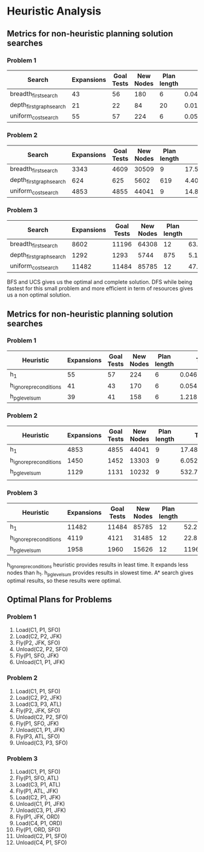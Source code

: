 * Heuristic Analysis

** Metrics for non-heuristic planning solution searches
*** Problem 1
|--------------------------+------------+------------+-----------+-------------+---------------------+---------|
| Search                   | Expansions | Goal Tests | New Nodes | Plan length |        Time elapsed | Optimal |
|--------------------------+------------+------------+-----------+-------------+---------------------+---------|
| breadth_first_search     |         43 |         56 |       180 |           6 | 0.04683144300361164 | Yes     |
| depth_first_graph_search |         21 |         22 |        84 |          20 | 0.01650939101818949 | No      |
| uniform_cost_search      |         55 |         57 |       224 |           6 | 0.05334271999890916 | Yes     |
|--------------------------+------------+------------+-----------+-------------+---------------------+---------|


*** Problem 2
|--------------------------+------------+------------+-----------+-------------+--------------------+---------|
| Search                   | Expansions | Goal Tests | New Nodes | Plan length |       Time elapsed | Optimal |
|--------------------------+------------+------------+-----------+-------------+--------------------+---------|
| breadth_first_search     |       3343 |       4609 |     30509 |           9 | 17.596341395023046 | Yes     |
| depth_first_graph_search |        624 |        625 |      5602 |         619 |  4.402504776982823 | No      |
| uniform_cost_search      |       4853 |       4855 |     44041 |           9 | 14.847201219003182 | Yes     |
|--------------------------+------------+------------+-----------+-------------+--------------------+---------|


*** Problem 3
|--------------------------+------------+------------+-----------+-------------+--------------------+---------|
| Search                   | Expansions | Goal Tests | New Nodes | Plan length |       Time elapsed | Optimal |
|--------------------------+------------+------------+-----------+-------------+--------------------+---------|
| breadth_first_search     |       8602 |      11196 |     64308 |          12 |  63.57823093398474 | Yes     |
| depth_first_graph_search |       1292 |       1293 |      5744 |         875 |  5.141792179987533 | No      |
| uniform_cost_search      |      11482 |      11484 |     85785 |          12 | 47.939871934009716 | Yes     |
|--------------------------+------------+------------+-----------+-------------+--------------------+---------|


BFS and UCS gives us the optimal and complete solution. DFS while being fastest for this small problem and more efficient in term of resources gives us a non optimal solution.

** Metrics for non-heuristic planning solution searches

*** Problem 1
|------------------------+------------+------------+-----------+-------------+---------------------|
| Heuristic              | Expansions | Goal Tests | New Nodes | Plan length |        Time elapsed |
|------------------------+------------+------------+-----------+-------------+---------------------|
| h_1                    |         55 |         57 |       224 |           6 | 0.04679326497716829 |
| h_ignore_preconditions |         41 |         43 |       170 |           6 | 0.05496499201399274 |
| h_pg_levelsum          |         39 |         41 |       158 |           6 |  1.2185538750200067 |
|------------------------+------------+------------+-----------+-------------+---------------------|


*** Problem 2
|------------------------+------------+------------+-----------+-------------+--------------------|
| Heuristic              | Expansions | Goal Tests | New Nodes | Plan length |       Time elapsed |
|------------------------+------------+------------+-----------+-------------+--------------------|
| h_1                    |       4853 |       4855 |     44041 |           9 | 17.488993248000043 |
| h_ignore_preconditions |       1450 |       1452 |     13303 |           9 |  6.052451260999078 |
| h_pg_levelsum          |       1129 |       1131 |     10232 |           9 |   532.737853553990 |
|                        |            |            |           |             |                    |
|------------------------+------------+------------+-----------+-------------+--------------------|


*** Problem 3
|------------------------+------------+------------+-----------+-------------+--------------------|
| Heuristic              | Expansions | Goal Tests | New Nodes | Plan length |       Time elapsed |
|------------------------+------------+------------+-----------+-------------+--------------------|
| h_1                    |      11482 |      11484 |     85785 |          12 |  52.21306998498039 |
| h_ignore_preconditions |       4119 |       4121 |     31485 |          12 | 22.876345383003354 |
| h_pg_levelsum          |       1958 |       1960 |     15626 |          12 | 1196.0613465080096 |
|------------------------+------------+------------+-----------+-------------+--------------------|

h_ignore_preconditions heuristic provides results in least time. It expands less nodes than h_1. h_pg_levelsum provides results in slowest time. A* search gives optimal results, so these results were optimal.

** Optimal Plans for Problems
*** Problem 1
1. Load(C1, P1, SFO)
2. Load(C2, P2, JFK)
3. Fly(P2, JFK, SFO)
4. Unload(C2, P2, SFO)
5. Fly(P1, SFO, JFK)
6. Unload(C1, P1, JFK)

*** Problem 2
1. Load(C1, P1, SFO)
2. Load(C2, P2, JFK)
3. Load(C3, P3, ATL)
4. Fly(P2, JFK, SFO)
5. Unload(C2, P2, SFO)
6. Fly(P1, SFO, JFK)
7. Unload(C1, P1, JFK)
8. Fly(P3, ATL, SFO)
9. Unload(C3, P3, SFO)

*** Problem 3
1. Load(C1, P1, SFO)
2. Fly(P1, SFO, ATL)
3. Load(C3, P1, ATL)
4. Fly(P1, ATL, JFK)
5. Load(C2, P1, JFK)
6. Unload(C1, P1, JFK)
7. Unload(C3, P1, JFK)
8. Fly(P1, JFK, ORD)
9. Load(C4, P1, ORD)
10. Fly(P1, ORD, SFO)
11. Unload(C2, P1, SFO)
12. Unload(C4, P1, SFO)
